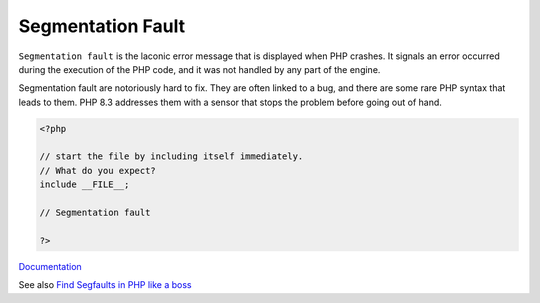 .. _segmentation-fault:
.. meta::
	:description:
		Segmentation Fault: ``Segmentation fault`` is the laconic error message that is displayed when PHP crashes.
	:twitter:card: summary_large_image
	:twitter:site: @exakat
	:twitter:title: Segmentation Fault
	:twitter:description: Segmentation Fault: ``Segmentation fault`` is the laconic error message that is displayed when PHP crashes
	:twitter:creator: @exakat
	:og:title: Segmentation Fault
	:og:type: article
	:og:description: ``Segmentation fault`` is the laconic error message that is displayed when PHP crashes
	:og:url: https://php-dictionary.readthedocs.io/en/latest/dictionary/segmentation-fault.ini.html
	:og:locale: en


Segmentation Fault
------------------

``Segmentation fault`` is the laconic error message that is displayed when PHP crashes. It signals an error occurred during the execution of the PHP code, and it was not handled by any part of the engine. 

Segmentation fault are notoriously hard to fix. They are often linked to a bug, and there are some rare PHP syntax that leads to them. PHP 8.3 addresses them with a sensor that stops the problem before going out of hand.


.. code-block:: php
   
   <?php
   
   // start the file by including itself immediately.
   // What do you expect? 
   include __FILE__; 
   
   // Segmentation fault
   
   ?>


`Documentation <https://www.zend.com/blog/debugging-php-segmentation-faults>`__

See also `Find Segfaults in PHP like a boss <https://jolicode.com/blog/find-segfaults-in-php-like-a-boss>`_
